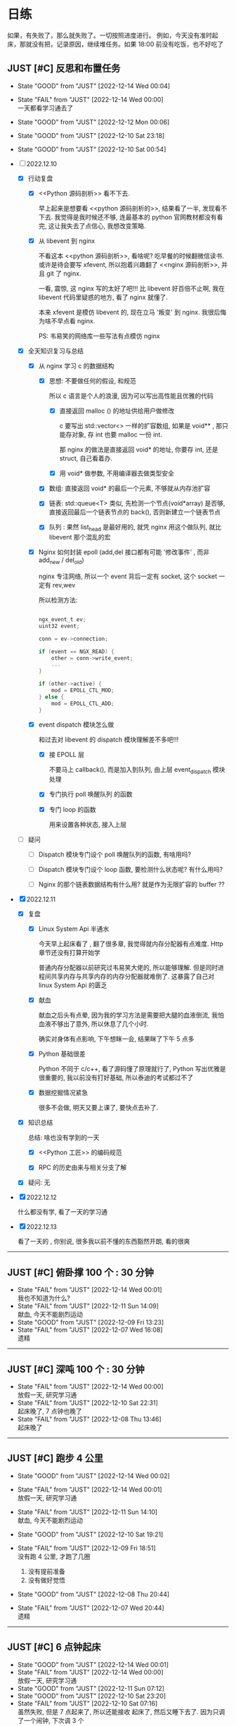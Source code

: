 # 不要忙着堆进度，要安排自己的强化训练
# 某数学家说：不做题，就不会不断地逼自己思考

* 日练

如果，有失败了，那么就失败了。一切按照进度进行。
例如，今天没有准时起床，那就没有把，记录原因，继续堆任务。如果 18:00 前没有吃饭，也不好吃了

** JUST [#C] 反思和布置任务
DEADLINE: <2022-12-14 Wed 23:59 +1d> SCHEDULED: <2022-12-14 Wed +1d>

:LOGBOOK:
CLOCK: [2022-12-11 Sun 23:50]--[2022-12-12 Mon 00:06] =>  0:16
CLOCK: [2022-12-10 Sat 23:26]--[2022-12-11 Sun 00:32] =>  1:06
CLOCK: [2022-12-10 Sat 22:40]--[2022-12-10 Sat 23:18] =>  0:38
CLOCK: [2022-12-09 Sat 23:10]--[2022-12-09 Sat 23:59] =>  0:49
:END:

:PROPERTIES:
:LAST_REPEAT: [2022-12-10 Sat 23:18]
:END:

- State "GOOD"       from "JUST"       [2022-12-14 Wed 00:04]
- State "FAIL"       from "JUST"       [2022-12-14 Wed 00:00] \\
  一天都看学习通去了
- State "GOOD"       from "JUST"       [2022-12-12 Mon 00:06]
- State "GOOD"       from "JUST"       [2022-12-10 Sat 23:18]
- State "GOOD"       from "JUST"       [2022-12-10 Sat 00:54]

- [-] 2022.12.10

    - [X] 行动复盘

        - [X] <<Python 源码剖析>> 看不下去.

          早上起来是想要看 <<python 源码剖析的>>, 结果看了一半, 发现看不下去. 我觉得是我时候还不够, 连最基本的 python 官网教材都没有看完, 这让我失去了点信心, 我想改变策略.

        - [X] 从 libevent 到 nginx 

          不看这本 <<python 源码剖析>>, 看啥呢? 吃早餐的时候翻微信读书. 或许是待会要写 xfevent, 所以抱着兴趣翻了 <<nginx 源码剖析>>, 并且 git 了 nginx. 

          一看, 震惊, 这 nginx 写的太好了吧!!! 比 libevent 好百倍不止啊, 我在 libevent 代码里疑惑的地方, 看了 nginx 就懂了.

          本来 xfevent 是模仿 libevent 的, 现在立马 '叛变' 到 nginx. 我很后悔为啥不早点看 nginx.

          PS: 韦易笑的网络库一些写法有点模仿 nginx

    - [X] 全天知识复习与总结

        - [X] 从 nginx 学习 c 的数据结构

            - [X] 思想: 不要做任何的假设, 和规范

              所以 c 语言是个人的浪漫, 因为可以写出高性能且优雅的代码

                - [X] 直接返回 malloc () 的地址供给用户做修改

                  c 要写出 std::vector<> 一样的扩容数组, 如果是 void** , 那只能存对象, 存 int 也要 malloc 一份 int.

                  那 nginx 的做法是直接返回 void* 的地址, 你要存 int, 还是 struct, 自己看着办.

                - [X] 用 void* 做参数, 不用编译器去做类型安全

            - [X] 数组: 直接返回 void* 的最后一个元素, 不够就从内存池扩容

            - [X] 链表: std::queue<T> 类似, 先检测一个节点(void*array) 是否够, 直接返回最后一个链表节点的 back(), 否则新建立一个链表节点

            - [X] 队列 : 果然 list_head 是最好用的, 就凭 nginx 用这个做队列, 就比 libevent 那个混乱的宏

        - [X] Nginx 如何封装 epoll (add,del 接口都有可能 '修改事件' , 而非 add_new / del_old)

          nginx 专注网络, 所以一个 event 背后一定有 socket, 这个 socket 一定有 rev,wev

          所以检测方法:

          #+begin_src c

            ngx_event_t ev;
            uint32 event;

            conn = ev->connection;

            if (event == NGX_READ) {
                other = conn->write_event;
                ...
            }

            if (other->active) {
                mod = EPOLL_CTL_MOD;
            } else {
                mod = EPOLL_CTL_ADD;
            }

          #+end_src
          
        - [X] event dispatch 模块怎么做

          和过去对 libevent 的 dispatch 模块理解差不多吧!!!

            - [X] 接 EPOLL 层

              不要马上 callback(), 而是加入到队列, 由上层 event_dispatch 模块处理

            - [X] 专门执行 poll 唤醒队列 的函数

            - [X] 专门 loop 的函数

               用来设置各种状态, 接入上层

    - [ ] 疑问

        - [ ] Dispatch 模块专门设个 poll 唤醒队列的函数, 有啥用吗?

        - [ ] Dispatch 模块专门设个 loop 函数, 要检测什么状态呢? 有什么用吗?

        - [ ] Nginx 的那个链表数据结构有什么用? 就是作为无限扩容的 buffer ??

- [X] 2022.12.11

    - [X] 复盘

        - [X] Linux System Api 半通水

            今天早上起床看了 <<nginx>>, 翻了很多章, 我觉得就内存分配器有点难度. Http 章节还没有打算开始学

            普通内存分配器以前研究过韦易笑大佬的, 所以能够理解. 但是同时进程间共享内存与共享内存的内存分配器就难倒了. 这暴露了自己对 linux System Api 的匮乏

        - [X] 献血

          献血之后头有点晕, 因为我的学习方法是需要把大腿的血液倒流, 我怕血液不够出了意外, 所以休息了几个小时.

          确实对身体有点影响, 下午想眯一会, 结果眯了下午 5 点多

        - [X] Python 基础很差

          Python 不同于 c/c++, 看了源码懂了原理就行了, Python 写出优雅是很重要的, 我以前没有打好基础, 所以泰迪的考试都过不了

        - [X] 数据挖掘情况紧急

          很多不会做, 明天又要上课了, 要快点去补了.

    - [X] 知识总结

      总结: 啥也没有学到的一天
      
        - [X] <<Python 工匠>> 的编码规范

        - [X] RPC 的历史由来与相关分支了解

    - [X] 疑问: 无

- [X] 2022.12.12

  什么都没有学, 看了一天的学习通

- [X] 2022.12.13

  看了一天的 <<python工匠>>, 你别说, 很多我以前不懂的东西豁然开朗, 看的很爽
  
------------------------------------
  

** JUST [#C] 俯卧撑 100 个 : 30 分钟
SCHEDULED: <2022-12-15 Thu +2d> DEADLINE: <2022-12-15 Thu 08:00 +2d>
- State "FAIL"       from "JUST"       [2022-12-14 Wed 00:01] \\
  我也不知道为什么?
- State "FAIL"       from "JUST"       [2022-12-11 Sun 14:09] \\
  献血, 今天不能剧烈运动
- State "GOOD"       from "JUST"       [2022-12-09 Fri 13:23]
- State "FAIL"       from "JUST"       [2022-12-07 Wed 16:08] \\
  遗精
---------


** JUST [#C] 深吨 100 个 : 30 分钟
SCHEDULED: <2022-12-14 Wed +2d> DEADLINE: <2022-12-14 Wed 08:00 +2d>
:PROPERTIES:
:LAST_REPEAT: [2022-12-14 Wed 00:00]
:END:

- State "FAIL"       from "JUST"       [2022-12-14 Wed 00:00] \\
  放假一天, 研究学习通
- State "FAIL"       from "JUST"       [2022-12-10 Sat 22:31] \\
  起床晚了,  7 点钟也晚了
- State "FAIL"       from "JUST"       [2022-12-08 Thu 13:46] \\
  起床晚了

---------


** JUST [#C] 跑步 4 公里
SCHEDULED: <2022-12-14 Wed +1d> DEADLINE: <2022-12-14 Wed 18:00 +1d>
:PROPERTIES:
:LAST_REPEAT: [2022-12-14 Wed 00:02]
:END:
- State "GOOD"       from "JUST"       [2022-12-14 Wed 00:02]
- State "FAIL"       from "JUST"       [2022-12-14 Wed 00:01] \\
  放假一天, 研究学习通
- State "FAIL"       from "JUST"       [2022-12-11 Sun 14:10] \\
  献血, 今天不能剧烈运动
- State "GOOD"       from "JUST"       [2022-12-10 Sat 19:21]
- State "FAIL"       from "JUST"       [2022-12-09 Fri 18:51] \\
  没有跑 4 公里, 才跑了几圈
  
  1. 没有提前准备
  2. 没有做好觉悟
- State "GOOD"       from "JUST"       [2022-12-08 Thu 20:44]
- State "FAIL"       from "JUST"       [2022-12-07 Wed 20:44] \\
  遗精
---------


** JUST [#C] 6 点钟起床
SCHEDULED: <2022-12-14 Wed +1d> DEADLINE: <2022-12-14 Wed 06:10 +1d>
:PROPERTIES:
:LAST_REPEAT: [2022-12-14 Wed 00:01]
:END:
- State "GOOD"       from "JUST"       [2022-12-14 Wed 00:01]
- State "FAIL"       from "JUST"       [2022-12-14 Wed 00:00] \\
  放假一天, 研究学习通
- State "GOOD"       from "JUST"       [2022-12-11 Sun 07:12]
- State "GOOD"       from "JUST"       [2022-12-10 Sat 23:20]
- State "FAIL"       from "JUST"       [2022-12-10 Sat 07:16] \\
  虽然失败, 但是 7 点起来了, 所以还能接收
  起床了, 然后又睡下去了. 因为只调了一个闹钟, 下次调 3 个
- State "FAIL"       from "JUST"       [2022-12-09 Fri 09:07] \\
  失败, 因为没有把手机藏好，早上闹钟一响就无意识的手机关了.
- State "FAIL"       from "JUST"       [2022-12-08 Thu 13:45] \\
  昨晚反思，这是第三阶段前的最后通牒
- State "FAIL"       from "JUST"       [2022-12-07 Wed 10:23] \\
  遗精
---------


** JUST [#C] 6 点之前吃晚饭，最迟 6点半，否则不吃！！！
SCHEDULED: <2022-12-14 Wed +1d> DEADLINE: <2022-12-14 Wed 18:10 +1d>
:PROPERTIES:
:LAST_REPEAT: [2022-12-14 Wed 00:02]
:END:

- State "FAIL"       from "JUST"       [2022-12-14 Wed 00:02] \\
  吃宵夜了. 因为太饿了.
  
  1. 喝了农茶
  2. 晚饭吃的太少了，才吃一包泡面
  
  记住这个教训, 以后不管怎么样, 晚饭一定要吃好, 吃饱, 不好怕肥. 晚饭过后, 想休息就休息吧, 不要喝茶

- State "FAIL"       from "JUST"       [2022-12-14 Wed 00:01] \\
  放假一天, 研究学习通
:PROPERTIE:LAST_REPEAT: [2022-12-14 Wed 00:01]S:

:END:

- State "GOOD"       from "JUST"       [2022-12-11 Sun 18:41]
- State "GOOD"       from "JUST"       [2022-12-10 Sat 19:21]

- State "GOOD"       from "JUST"       [2022-12-09 Fri 18:52]

- State "GOOD"       from "JUST"       [2022-12-07 Wed 16:09]

---------


* 月练 
** LOOP 把知识迁移到 base.org 
DEADLINE: <2022-12-30 Sun +1m> SCHEDULED: <2022-12-29 Fri +1m>

--------


** LOOP [#C] 写一个网络库，导给 py 使用 [28%]
DEADLINE: <2022-12-14 Fri> SCHEDULED: <2022-12-01 Thu>

- [X] <2022-12-10 Sat 08:00> 

:LOGBOOK:
CLOCK: [2022-12-10 Sat 20:40]--[2022-12-10 Sat 21:37] =>  0:57
CLOCK: [2022-12-10 Sat 19:27]--[2022-12-10 Sat 20:11] =>  0:44
CLOCK: [2022-12-10 Sat 16:42]--[2022-12-10 Sat 17:36] =>  0:54
CLOCK: [2022-12-10 Sat 15:37]--[2022-12-10 Sat 16:20] =>  0:43
CLOCK: [2022-12-10 Sat 14:39]--[2022-12-10 Sat 15:36] =>  0:57
CLOCK: [2022-12-10 Sat 12:01]--[2022-12-10 Sat 12:31] =>  0:30
CLOCK: [2022-12-10 Sat 08:25]--[2022-12-10 Sat 11:48] =>  3:23
CLOCK: [2022-12-07 Wed 21:09]--[2022-12-07 Wed 22:21] =>  1:12
CLOCK: [2022-12-07 Wed 18:30]--[2022-12-07 Wed 20:00] =>  1:30
CLOCK: [2022-12-07 Wed 16:10]--[2022-12-07 Wed 17:00] =>  0:50
CLOCK: [2022-12-07 Wed 11:50]--[2022-12-07 Wed 13:12] =>  1:22
CLOCK: [2022-12-07 Wed 10:20]--[2022-12-07 Wed 11:36] =>  1:16
:END:

- [X] 方法论

  以前我都是看别人写，其实去揣测别人的写法效率是有点低的。

  应该了解核心，然后自己写这个核心，遇到不懂的问题，再去看。

- [-] 基础库

    - [ ] 数组(std::vector) : 

    - [ ] 链表 : 不使用 list_head 的情况: 明确是单向链表, 只需要遍历, 普通链表可以每个节点节约一个指针的内存.

    - [ ] string : 用于将 c 字符串流转化为 byte 

    - [X] queue

    - [ ] 定时轮

    - [ ] 最小堆

    - [ ] 散列表

- [ ] 模块设计 -> C 语言设计模式

    - [ ] 预测

        - [ ] 如何解耦不同模块

        - [ ] 底层模块怎么提供给上层服务

        - [ ] 上层服务扩充脚本语言接口

- [ ] 并发模型 -> 实现多核 cpu

    - [ ] 进程模型

- [-] 事件轮询 -> 实现异步

    - [X] 原理：单线程

        - [X] 底层是 io 复用接口 / 唤醒接口 的 LOOP 

        - [X] 网络事件

            - [X] 用户注册读事件和写事件

        - [X] 几个调度队列
      
          LOOP 就是调度队列的 Event 挪来挪去。

          注册的进入注册队列，然后 epoll 返回后，如果 epoll io 复用读，写唤醒，则放入唤醒队列，统一处理。

          （所以，reactor 也是线性处理的，而非并行处理，只是不会阻塞网络，如果要执行耗时任务，会阻塞其他 socket）

          然后执行玩，根据一次性还是多次，重新放入调度队列

            - [X] 注册队列

            - [X] 唤醒队列

        - [X] Buffer 缓存

          给每个 socket 一个 buffer，当数据到达时，网络库复杂 read，防止上层应用阻塞，对于用户来说，使得’就绪态‘变成’完成态‘
      
    - [-] 代码组织

        - [X] 模块通信 flag
            - [X] event_dispatch_queue: wait/actvite

        - [-] 事件
            - [-] 接口
                - [X] event_init ()
                - [X] event_add()
                - [ ] event_del()
                    - [ ] FIXME
                        - [ ] 如果事件处于激活队列中，可以直接删除吗？
            - [X] 桥梁功能

              用户注册 -> event -> epoll -> 反馈给用户，Event 如何充当这个桥梁的作用？

                - [X]  唤醒时反馈给用户必要的信息 -> 回调函数接口设置

                  先不要考虑用户从 buffer 拿数据，就考虑唤醒用户

                - [X] 用户注册  ：一个 socket 可以注册读，写两个 event 

                  假设你是用户，我要给某个 socket 注册唤醒读事件，或写事件。

                  那么需要设置 Event，并且设置属性

                    - [X] socket fd 
                    - [X] callback：(int fd, short ev, void *args);
                    - [X] short ，你想要监控的事件，通过 内置宏提供给你设置。

                    一个事件定好了，没有改变的必要吧

        - [-] event_dispatch 

            - [-] 接口

                - [X] Post 

                    - [X] event_dispatch_queue_add
                    - [X] event_dispatch_queue_del

                - [X] event_dispatch_init

                - [-] event_dispatch_loop()

                    - [-] 只是把唤醒队列执行 callback 吗 ?

                      好像还真是, 把它放入唤醒队列后, 除了打印个 log 记录时间外, 啥也没有做???

                        - [-] 所以集中到唤醒队列统一处理, 而不是直接处理的好处有啥呢?

                            - [X] 可以控制, 把长任务放到后面, 避免阻塞短任务

                            - [ ] ??? 

                    - [X] 事件分发模块, 还有其他 '对外接口' 吗?
                      
                      上层接口:  os/unix/ngx_*_process, 该模块提供了 socket,thread 等上层的模块

                    - [X] 代码调用过过程

                        - [X] os/unix/ngx_single_process

                            - [X] 上层监听 flag,  是否该线程退出, 以及各种状态的变化

                            - [X] while 

                                - [X] event/ngx_process_event_and_timer()

                                    - [X] event/module/epoll/process() : 把 epoll_wait 的返回结果放入队列中

                                    - [X] Log 延时, 唤醒到执行的延时

                                    - [X] event/ngx_event_post/ngx_port_queue() : 处理队列的内容
                                
            - [X] 队列（事件）管理和统一 dispatch （调度，分发）
              
        - [-] io 复用后端 epoll / select / poll / kqueue 
            - [-] 接口
                - [X] epoll_new()
                - [X] epoll_add()
                - [X] epoll_del()
                - [ ] epoll_dispatch()
                                
            - [X] 封装 epoll_ctl(EPOLL_CTL_ALL)

              检测其余同一个 socket 的其他 event 是否存在，以设置 epoll_ctl 不同参数
          
                - [X] 该 socket 新 event， 则 socketfd 添加进红黑树（监控该socket）
                - [X] 修改，例如该 socket 从读变成写或者增加写事件，那直接修改就好了，删除后在加入是画蛇添足
                - [X] 从红黑树删除这个 socket = 不再监控该 socket

        - [ ] 事件的生命周期

            - [ ] 如果该 event 主动 free（），则是否调用 event_del

                - [ ] 如果该 event 本来就没有加入调度队列？

                - [ ] 

--------------------------------------


* 超人计划
** 第一阶段：摸清其思路
*** TASK [#C] Http server （支持 get/post/cgi），用浏览器访问，里面有个 cgi 留言板


*** TASK [#C] 实现一个简易的 redis, 或者给 redis 添加 10 条命令，或者把存储引擎换成 unqlite


*** TASK [#C] 给 apache 实现一个 module, 可以支持 lua 写服务 


*** TASK [#C] 给 nginx 添加 python 模块，可以用 python 写服务


*** TASK [#C] 用 c/c++/go 写一个代理翻墙软件，跑在海外租的 vps 上


*** TASK [#C] 实现简单的 tcp RPC 框架，并且在这个基础上做一个简单聊天


*** TASK [#C] 阅读 Linux 代码，应用层实现一个 Linux 的定时器
